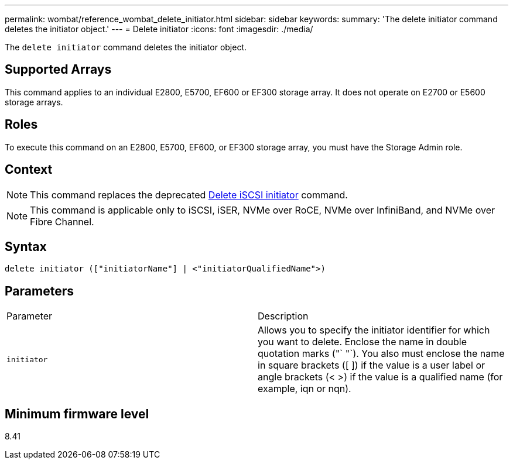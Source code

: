---
permalink: wombat/reference_wombat_delete_initiator.html
sidebar: sidebar
keywords: 
summary: 'The delete initiator command deletes the initiator object.'
---
= Delete initiator
:icons: font
:imagesdir: ./media/

[.lead]
The `delete initiator` command deletes the initiator object.

== Supported Arrays

This command applies to an individual E2800, E5700, EF600 or EF300 storage array. It does not operate on E2700 or E5600 storage arrays.

== Roles

To execute this command on an E2800, E5700, EF600, or EF300 storage array, you must have the Storage Admin role.

== Context

[NOTE]
====
This command replaces the deprecated xref:reference_wombat_delete_iscsiinitiator.adoc[Delete iSCSI initiator] command.
====

[NOTE]
====
This command is applicable only to iSCSI, iSER, NVMe over RoCE, NVMe over InfiniBand, and NVMe over Fibre Channel.
====

== Syntax

----

delete initiator (["initiatorName"] | <"initiatorQualifiedName">)
----

== Parameters

|===
| Parameter| Description
a|
`initiator`
a|
Allows you to specify the initiator identifier for which you want to delete. Enclose the name in double quotation marks ("` "`). You also must enclose the name in square brackets ([ ]) if the value is a user label or angle brackets (< >) if the value is a qualified name (for example, iqn or nqn).
|===

== Minimum firmware level

8.41
